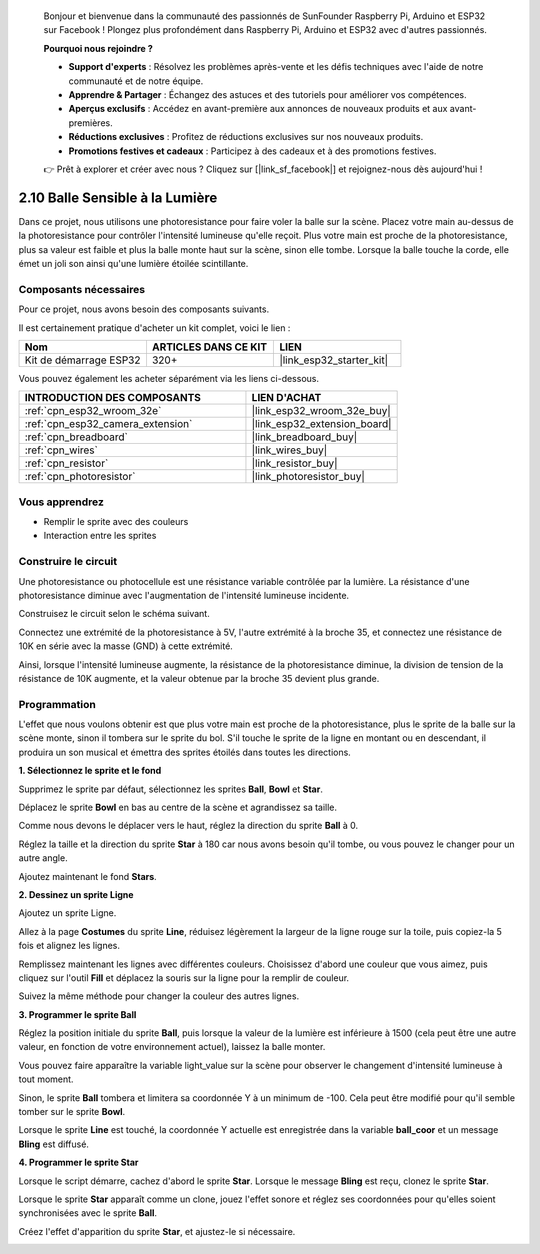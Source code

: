 
    Bonjour et bienvenue dans la communauté des passionnés de SunFounder Raspberry Pi, Arduino et ESP32 sur Facebook ! Plongez plus profondément dans Raspberry Pi, Arduino et ESP32 avec d'autres passionnés.

    **Pourquoi nous rejoindre ?**

    - **Support d'experts** : Résolvez les problèmes après-vente et les défis techniques avec l'aide de notre communauté et de notre équipe.
    - **Apprendre & Partager** : Échangez des astuces et des tutoriels pour améliorer vos compétences.
    - **Aperçus exclusifs** : Accédez en avant-première aux annonces de nouveaux produits et aux avant-premières.
    - **Réductions exclusives** : Profitez de réductions exclusives sur nos nouveaux produits.
    - **Promotions festives et cadeaux** : Participez à des cadeaux et à des promotions festives.

    👉 Prêt à explorer et créer avec nous ? Cliquez sur [|link_sf_facebook|] et rejoignez-nous dès aujourd'hui !

.. _sh_light_ball:

2.10 Balle Sensible à la Lumière
====================================

Dans ce projet, nous utilisons une photoresistance pour faire voler la balle sur la scène. Placez votre main au-dessus de la photoresistance pour contrôler l'intensité lumineuse qu'elle reçoit. Plus votre main est proche de la photoresistance, plus sa valeur est faible et plus la balle monte haut sur la scène, sinon elle tombe. Lorsque la balle touche la corde, elle émet un joli son ainsi qu'une lumière étoilée scintillante.

.. image:: img/18_ball.png

Composants nécessaires
--------------------------

Pour ce projet, nous avons besoin des composants suivants.

Il est certainement pratique d'acheter un kit complet, voici le lien : 

.. list-table::
    :widths: 20 20 20
    :header-rows: 1

    *   - Nom	
        - ARTICLES DANS CE KIT
        - LIEN
    *   - Kit de démarrage ESP32
        - 320+
        - |link_esp32_starter_kit|

Vous pouvez également les acheter séparément via les liens ci-dessous.

.. list-table::
    :widths: 30 20
    :header-rows: 1

    *   - INTRODUCTION DES COMPOSANTS
        - LIEN D'ACHAT

    *   - :ref:`cpn_esp32_wroom_32e`
        - |link_esp32_wroom_32e_buy|
    *   - :ref:`cpn_esp32_camera_extension`
        - |link_esp32_extension_board|
    *   - :ref:`cpn_breadboard`
        - |link_breadboard_buy|
    *   - :ref:`cpn_wires`
        - |link_wires_buy|
    *   - :ref:`cpn_resistor`
        - |link_resistor_buy|
    *   - :ref:`cpn_photoresistor`
        - |link_photoresistor_buy|

Vous apprendrez
---------------------

- Remplir le sprite avec des couleurs
- Interaction entre les sprites

Construire le circuit
---------------------

Une photoresistance ou photocellule est une résistance variable contrôlée par la lumière. La résistance d'une photoresistance diminue avec l'augmentation de l'intensité lumineuse incidente.

Construisez le circuit selon le schéma suivant.

Connectez une extrémité de la photoresistance à 5V, l'autre extrémité à la broche 35, et connectez une résistance de 10K en série avec la masse (GND) à cette extrémité.

Ainsi, lorsque l'intensité lumineuse augmente, la résistance de la photoresistance diminue, la division de tension de la résistance de 10K augmente, et la valeur obtenue par la broche 35 devient plus grande.

.. image:: img/circuit/8_light_alarm_bb.png

Programmation
-----------------

L'effet que nous voulons obtenir est que plus votre main est proche de la photoresistance, plus le sprite de la balle sur la scène monte, sinon il tombera sur le sprite du bol. S'il touche le sprite de la ligne en montant ou en descendant, il produira un son musical et émettra des sprites étoilés dans toutes les directions.


**1. Sélectionnez le sprite et le fond**

Supprimez le sprite par défaut, sélectionnez les sprites **Ball**, **Bowl** et **Star**.

.. image:: img/18_ball1.png

Déplacez le sprite **Bowl** en bas au centre de la scène et agrandissez sa taille.

.. image:: img/18_ball3.png

Comme nous devons le déplacer vers le haut, réglez la direction du sprite **Ball** à 0.

.. image:: img/18_ball4.png

Réglez la taille et la direction du sprite **Star** à 180 car nous avons besoin qu'il tombe, ou vous pouvez le changer pour un autre angle.

.. image:: img/18_ball12.png

Ajoutez maintenant le fond **Stars**.

.. image:: img/18_ball2.png

**2. Dessinez un sprite Ligne**

Ajoutez un sprite Ligne.

.. image:: img/18_ball7.png

Allez à la page **Costumes** du sprite **Line**, réduisez légèrement la largeur de la ligne rouge sur la toile, puis copiez-la 5 fois et alignez les lignes.

.. image:: img/18_ball8.png

Remplissez maintenant les lignes avec différentes couleurs. Choisissez d'abord une couleur que vous aimez, puis cliquez sur l'outil **Fill** et déplacez la souris sur la ligne pour la remplir de couleur.

.. image:: img/18_ball9.png

Suivez la même méthode pour changer la couleur des autres lignes.

.. image:: img/18_ball10.png


**3. Programmer le sprite Ball**

Réglez la position initiale du sprite **Ball**, puis lorsque la valeur de la lumière est inférieure à 1500 (cela peut être une autre valeur, en fonction de votre environnement actuel), laissez la balle monter.

Vous pouvez faire apparaître la variable light_value sur la scène pour observer le changement d'intensité lumineuse à tout moment.

.. image:: img/18_ball5.png

Sinon, le sprite **Ball** tombera et limitera sa coordonnée Y à un minimum de -100. Cela peut être modifié pour qu'il semble tomber sur le sprite **Bowl**.

.. image:: img/18_ball6.png

Lorsque le sprite **Line** est touché, la coordonnée Y actuelle est enregistrée dans la variable **ball_coor** et un message **Bling** est diffusé.

.. image:: img/18_ball11.png

**4. Programmer le sprite Star**

Lorsque le script démarre, cachez d'abord le sprite **Star**. Lorsque le message **Bling** est reçu, clonez le sprite **Star**.

.. image:: img/18_ball13.png

Lorsque le sprite **Star** apparaît comme un clone, jouez l'effet sonore et réglez ses coordonnées pour qu'elles soient synchronisées avec le sprite **Ball**.

.. image:: img/18_ball14.png

Créez l'effet d'apparition du sprite **Star**, et ajustez-le si nécessaire.

.. image:: img/18_ball15.png
